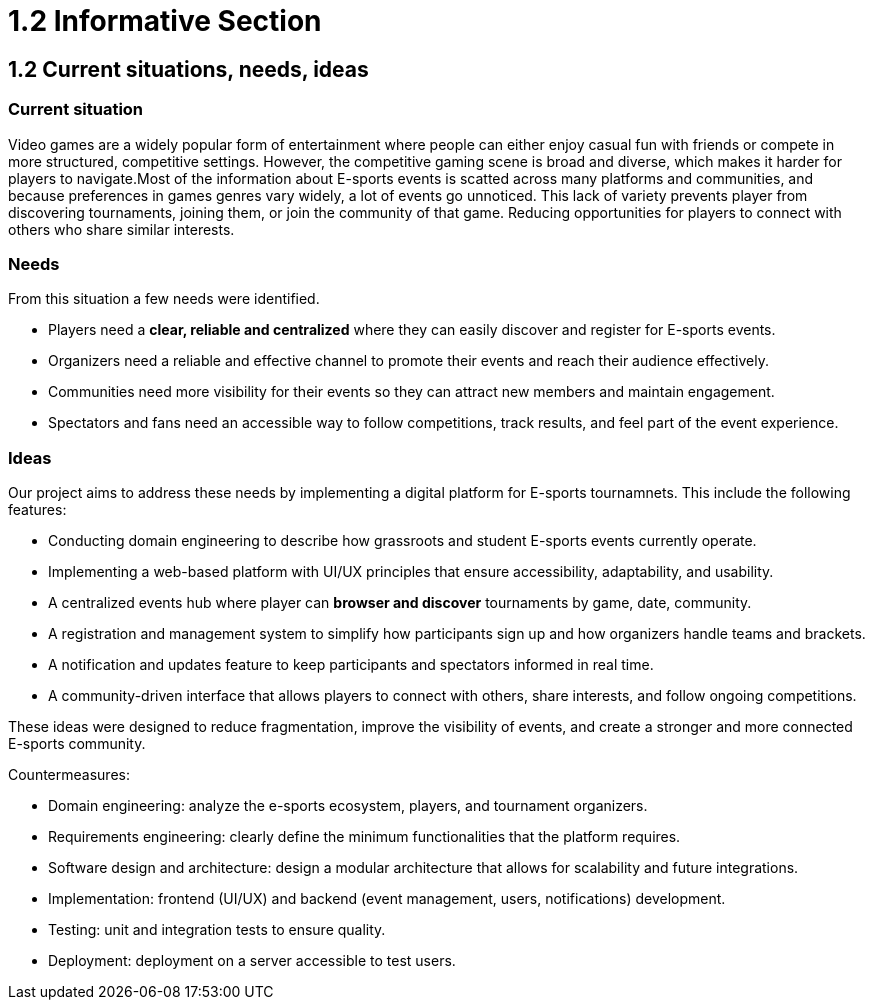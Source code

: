 = 1.2 Informative Section

== 1.2 Current situations, needs, ideas
=== Current situation 

Video games are a widely popular form of entertainment where people can either enjoy casual fun with friends or compete in more structured, competitive settings. However, the competitive gaming scene is broad and diverse, which makes it harder for players to navigate.Most of the information about E-sports events is scatted across many platforms and communities, and because preferences in games genres vary widely, a lot of events go unnoticed. This lack of variety prevents player from discovering tournaments, joining them, or join the community of that game. Reducing opportunities for players to connect with others who share similar interests.

=== Needs 

From this situation a few needs were identified.

* Players need a **clear, reliable and centralized** where they can easily discover and register for E-sports events.
* Organizers need a reliable and effective channel to promote their events and reach their audience effectively.
* Communities need more visibility for their events so they can attract new members and maintain engagement. 
* Spectators and fans need an accessible way to follow competitions, track results, and feel part of the event experience.

=== Ideas 

Our project aims to address these needs by implementing a digital platform for E-sports tournamnets. This include the following features: 

* Conducting domain engineering to describe how grassroots and student E-sports events currently operate.
* Implementing a web-based platform with UI/UX principles that ensure accessibility, adaptability, and usability.
*	A centralized events hub where player can *browser and discover* tournaments by game, date, community. 
* A registration and management system to simplify how participants sign up and how organizers handle teams and brackets.
* A notification and updates feature to keep participants and spectators informed in real time.
* A community-driven interface that allows players to connect with others, share interests, and follow ongoing competitions.

These ideas were designed to reduce fragmentation, improve the visibility of events, and create a stronger and more connected E-sports community. 

Countermeasures:

* Domain engineering: analyze the e-sports ecosystem, players, and tournament organizers.
* Requirements engineering: clearly define the minimum functionalities that the platform requires.
* Software design and architecture: design a modular architecture that allows for scalability and future integrations.
* Implementation: frontend (UI/UX) and backend (event management, users, notifications) development.
* Testing: unit and integration tests to ensure quality.
* Deployment: deployment on a server accessible to test users.
